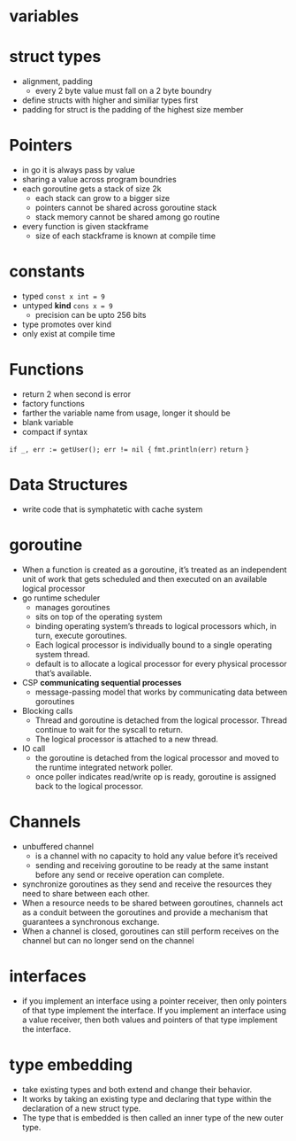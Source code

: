 * variables
* struct types
- alignment, padding
  - every 2 byte value must fall on a 2 byte boundry
- define structs with higher and similiar types first
- padding for struct is the padding of the highest size member
* Pointers
- in go it is always pass by value
- sharing a value across program boundries
- each goroutine gets a stack of size 2k
  - each stack can grow to a bigger size
  - pointers cannot be shared across goroutine stack
  - stack memory cannot be shared among go routine
- every function is given stackframe
  - size of each stackframe is known at compile time
* constants
- typed ~const x int = 9~
- untyped *kind* ~cons x = 9~
  - precision can be upto 256 bits
- type promotes over kind
- only exist at compile time
* Functions
- return 2 when second is error
- factory functions
- farther the variable name from usage, longer it should be
- blank variable
- compact if syntax
~if _, err := getUser(); err != nil {~
  ~fmt.println(err)~
  ~return~
~}~
* Data Structures
- write code that is symphatetic with cache system
* goroutine
- When a function is created as a goroutine, it’s treated as an independent unit of work that gets scheduled and then executed on an available logical processor
- go runtime scheduler
  - manages goroutines
  - sits on top of the operating system
  - binding operating system’s threads to logical processors which, in turn, execute goroutines.
  - Each logical processor is individually bound to a single operating system thread.
  - default is to allocate a logical processor for every physical processor that’s available.
- CSP *communicating sequential processes*
  - message-passing model that works by communicating data between goroutines
- Blocking calls
  - Thread and goroutine is detached from the logical processor. Thread continue to wait for the syscall to return.
  - The logical processor is attached to a new thread.
- IO call
  - the goroutine is detached from the logical processor and moved to the runtime integrated network poller.
  - once poller indicates read/write op is ready, goroutine is assigned back to the logical processor.
* Channels
- unbuffered channel
  - is a channel with no capacity to hold any value before it’s received
  - sending and receiving goroutine to be ready at the same instant before any send or receive operation can complete.
- synchronize goroutines as they send and receive the resources they need to share between each other.
- When a resource needs to be shared between goroutines, channels act as a conduit between the goroutines and provide a mechanism that guarantees a synchronous exchange.
- When a channel is closed, goroutines can still perform receives on the channel but can no longer send on the channel
* interfaces
- if you implement an interface using a pointer receiver, then only pointers of that type implement the interface. If you implement an interface using a value receiver, then both values and pointers of that type implement the interface.
* type embedding
- take existing types and both extend and change their behavior.
- It works by taking an existing type and declaring that type within the declaration of a new struct type.
- The type that is embedded is then called an inner type of the new outer type.
